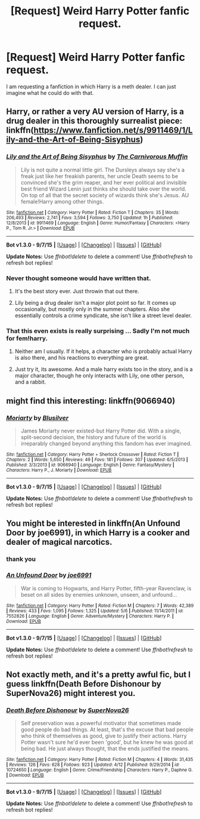 #+TITLE: [Request] Weird Harry Potter fanfic request.

* [Request] Weird Harry Potter fanfic request.
:PROPERTIES:
:Author: IAmTheWolverine2
:Score: 8
:DateUnix: 1450141733.0
:DateShort: 2015-Dec-15
:FlairText: Request
:END:
I am requesting a fanfiction in which Harry is a meth dealer. I can just imagine what he could do with that.


** Harry, or rather a very AU version of Harry, is a drug dealer in this thoroughly surrealist piece: linkffn([[https://www.fanfiction.net/s/9911469/1/Lily-and-the-Art-of-Being-Sisyphus]])
:PROPERTIES:
:Author: silkrobe
:Score: 3
:DateUnix: 1450155160.0
:DateShort: 2015-Dec-15
:END:

*** [[http://www.fanfiction.net/s/9911469/1/][*/Lily and the Art of Being Sisyphus/*]] by [[https://www.fanfiction.net/u/1318815/The-Carnivorous-Muffin][/The Carnivorous Muffin/]]

#+begin_quote
  Lily is not quite a normal little girl. The Dursleys always say she's a freak just like her freakish parents, her uncle Death seems to be convinced she's the grim reaper, and her ever political and invisible best friend Wizard Lenin just thinks she should take over the world. On top of all that the secret society of wizards think she's Jesus. AU female!Harry among other things.
#+end_quote

^{/Site/: [[http://www.fanfiction.net/][fanfiction.net]] *|* /Category/: Harry Potter *|* /Rated/: Fiction T *|* /Chapters/: 35 *|* /Words/: 206,493 *|* /Reviews/: 2,741 *|* /Favs/: 3,594 *|* /Follows/: 3,750 *|* /Updated/: 1h *|* /Published/: 12/8/2013 *|* /id/: 9911469 *|* /Language/: English *|* /Genre/: Humor/Fantasy *|* /Characters/: <Harry P., Tom R. Jr.> *|* /Download/: [[http://www.p0ody-files.com/ff_to_ebook/mobile/makeEpub.php?id=9911469][EPUB]]}

--------------

*Bot v1.3.0 - 9/7/15* *|* [[[https://github.com/tusing/reddit-ffn-bot/wiki/Usage][Usage]]] | [[[https://github.com/tusing/reddit-ffn-bot/wiki/Changelog][Changelog]]] | [[[https://github.com/tusing/reddit-ffn-bot/issues/][Issues]]] | [[[https://github.com/tusing/reddit-ffn-bot/][GitHub]]]

*Update Notes:* Use /ffnbot!delete/ to delete a comment! Use /ffnbot!refresh/ to refresh bot replies!
:PROPERTIES:
:Author: FanfictionBot
:Score: 1
:DateUnix: 1450155202.0
:DateShort: 2015-Dec-15
:END:


*** Never thought someone would have written that.
:PROPERTIES:
:Author: BlueLightsInYourEyes
:Score: 1
:DateUnix: 1450166231.0
:DateShort: 2015-Dec-15
:END:

**** It's the best story ever. Just throwin that out there.
:PROPERTIES:
:Score: 3
:DateUnix: 1450177125.0
:DateShort: 2015-Dec-15
:END:


**** Lily being a drug dealer isn't a major plot point so far. It comes up occasionally, but mostly only in the summer chapters. Also she essentially controls a crime syndicate, she isn't like a street level dealer.
:PROPERTIES:
:Author: prism1234
:Score: 2
:DateUnix: 1450343156.0
:DateShort: 2015-Dec-17
:END:


*** That this even exists is really surprising ... Sadly I'm not much for fem!harry.
:PROPERTIES:
:Author: MintMousse
:Score: 1
:DateUnix: 1450178496.0
:DateShort: 2015-Dec-15
:END:

**** Neither am I usually. If it helps, a character who is probably actual Harry is also there, and his reactions to everything are great.
:PROPERTIES:
:Author: silkrobe
:Score: 4
:DateUnix: 1450196308.0
:DateShort: 2015-Dec-15
:END:


**** Just try it, its awesome. And a male harry exists too in the story, and is a major character, though he only interacts with Lily, one other person, and a rabbit.
:PROPERTIES:
:Author: prism1234
:Score: 1
:DateUnix: 1450343301.0
:DateShort: 2015-Dec-17
:END:


** might find this interesting: linkffn(9066940)
:PROPERTIES:
:Score: 4
:DateUnix: 1450190968.0
:DateShort: 2015-Dec-15
:END:

*** [[http://www.fanfiction.net/s/9066940/1/][*/Moriarty/*]] by [[https://www.fanfiction.net/u/2641556/Blusilver][/Blusilver/]]

#+begin_quote
  James Moriarty never existed-but Harry Potter did. With a single, split-second decision, the history and future of the world is irreparably changed beyond anything this fandom has ever imagined.
#+end_quote

^{/Site/: [[http://www.fanfiction.net/][fanfiction.net]] *|* /Category/: Harry Potter + Sherlock Crossover *|* /Rated/: Fiction T *|* /Chapters/: 2 *|* /Words/: 5,650 *|* /Reviews/: 49 *|* /Favs/: 181 *|* /Follows/: 307 *|* /Updated/: 6/5/2013 *|* /Published/: 3/3/2013 *|* /id/: 9066940 *|* /Language/: English *|* /Genre/: Fantasy/Mystery *|* /Characters/: Harry P., J. Moriarty *|* /Download/: [[http://www.p0ody-files.com/ff_to_ebook/mobile/makeEpub.php?id=9066940][EPUB]]}

--------------

*Bot v1.3.0 - 9/7/15* *|* [[[https://github.com/tusing/reddit-ffn-bot/wiki/Usage][Usage]]] | [[[https://github.com/tusing/reddit-ffn-bot/wiki/Changelog][Changelog]]] | [[[https://github.com/tusing/reddit-ffn-bot/issues/][Issues]]] | [[[https://github.com/tusing/reddit-ffn-bot/][GitHub]]]

*Update Notes:* Use /ffnbot!delete/ to delete a comment! Use /ffnbot!refresh/ to refresh bot replies!
:PROPERTIES:
:Author: FanfictionBot
:Score: 1
:DateUnix: 1450191023.0
:DateShort: 2015-Dec-15
:END:


** You might be interested in linkffn(An Unfound Door by joe6991), in which Harry is a cooker and dealer of magical narcotics.
:PROPERTIES:
:Author: __Pers
:Score: 3
:DateUnix: 1450207842.0
:DateShort: 2015-Dec-15
:END:

*** thank you
:PROPERTIES:
:Author: IAmTheWolverine2
:Score: 2
:DateUnix: 1450208371.0
:DateShort: 2015-Dec-15
:END:


*** [[http://www.fanfiction.net/s/7552826/1/][*/An Unfound Door/*]] by [[https://www.fanfiction.net/u/557425/joe6991][/joe6991/]]

#+begin_quote
  War is coming to Hogwarts, and Harry Potter, fifth-year Ravenclaw, is beset on all sides by enemies unknown, unseen, and unfound...
#+end_quote

^{/Site/: [[http://www.fanfiction.net/][fanfiction.net]] *|* /Category/: Harry Potter *|* /Rated/: Fiction M *|* /Chapters/: 7 *|* /Words/: 42,389 *|* /Reviews/: 433 *|* /Favs/: 1,095 *|* /Follows/: 1,325 *|* /Updated/: 5/6 *|* /Published/: 11/14/2011 *|* /id/: 7552826 *|* /Language/: English *|* /Genre/: Adventure/Mystery *|* /Characters/: Harry P. *|* /Download/: [[http://www.p0ody-files.com/ff_to_ebook/mobile/makeEpub.php?id=7552826][EPUB]]}

--------------

*Bot v1.3.0 - 9/7/15* *|* [[[https://github.com/tusing/reddit-ffn-bot/wiki/Usage][Usage]]] | [[[https://github.com/tusing/reddit-ffn-bot/wiki/Changelog][Changelog]]] | [[[https://github.com/tusing/reddit-ffn-bot/issues/][Issues]]] | [[[https://github.com/tusing/reddit-ffn-bot/][GitHub]]]

*Update Notes:* Use /ffnbot!delete/ to delete a comment! Use /ffnbot!refresh/ to refresh bot replies!
:PROPERTIES:
:Author: FanfictionBot
:Score: 1
:DateUnix: 1450207864.0
:DateShort: 2015-Dec-15
:END:


** Not exactly meth, and it's a pretty awful fic, but I guess linkffn(Death Before Dishonour by SuperNova26) might interest you.
:PROPERTIES:
:Author: Almavet
:Score: 2
:DateUnix: 1450176089.0
:DateShort: 2015-Dec-15
:END:

*** [[http://www.fanfiction.net/s/10724650/1/][*/Death Before Dishonour/*]] by [[https://www.fanfiction.net/u/2770474/SuperNova26][/SuperNova26/]]

#+begin_quote
  Self preservation was a powerful motivator that sometimes made good people do bad things. At least, that's the excuse that bad people who think of themselves as good, give to justify their actions. Harry Potter wasn't sure he'd ever been 'good', but he knew he was good at being bad. He just always thought, that the ends justified the means.
#+end_quote

^{/Site/: [[http://www.fanfiction.net/][fanfiction.net]] *|* /Category/: Harry Potter *|* /Rated/: Fiction M *|* /Chapters/: 4 *|* /Words/: 31,435 *|* /Reviews/: 126 *|* /Favs/: 628 *|* /Follows/: 923 *|* /Updated/: 4/12 *|* /Published/: 9/29/2014 *|* /id/: 10724650 *|* /Language/: English *|* /Genre/: Crime/Friendship *|* /Characters/: Harry P., Daphne G. *|* /Download/: [[http://www.p0ody-files.com/ff_to_ebook/mobile/makeEpub.php?id=10724650][EPUB]]}

--------------

*Bot v1.3.0 - 9/7/15* *|* [[[https://github.com/tusing/reddit-ffn-bot/wiki/Usage][Usage]]] | [[[https://github.com/tusing/reddit-ffn-bot/wiki/Changelog][Changelog]]] | [[[https://github.com/tusing/reddit-ffn-bot/issues/][Issues]]] | [[[https://github.com/tusing/reddit-ffn-bot/][GitHub]]]

*Update Notes:* Use /ffnbot!delete/ to delete a comment! Use /ffnbot!refresh/ to refresh bot replies!
:PROPERTIES:
:Author: FanfictionBot
:Score: 1
:DateUnix: 1450176131.0
:DateShort: 2015-Dec-15
:END:
